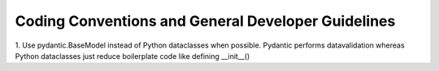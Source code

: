Coding Conventions and General Developer Guidelines
###################################################

1. Use pydantic.BaseModel instead of Python dataclasses when possible. Pydantic performs datavalidation whereas Python
dataclasses just reduce boilerplate code like defining __init__()
